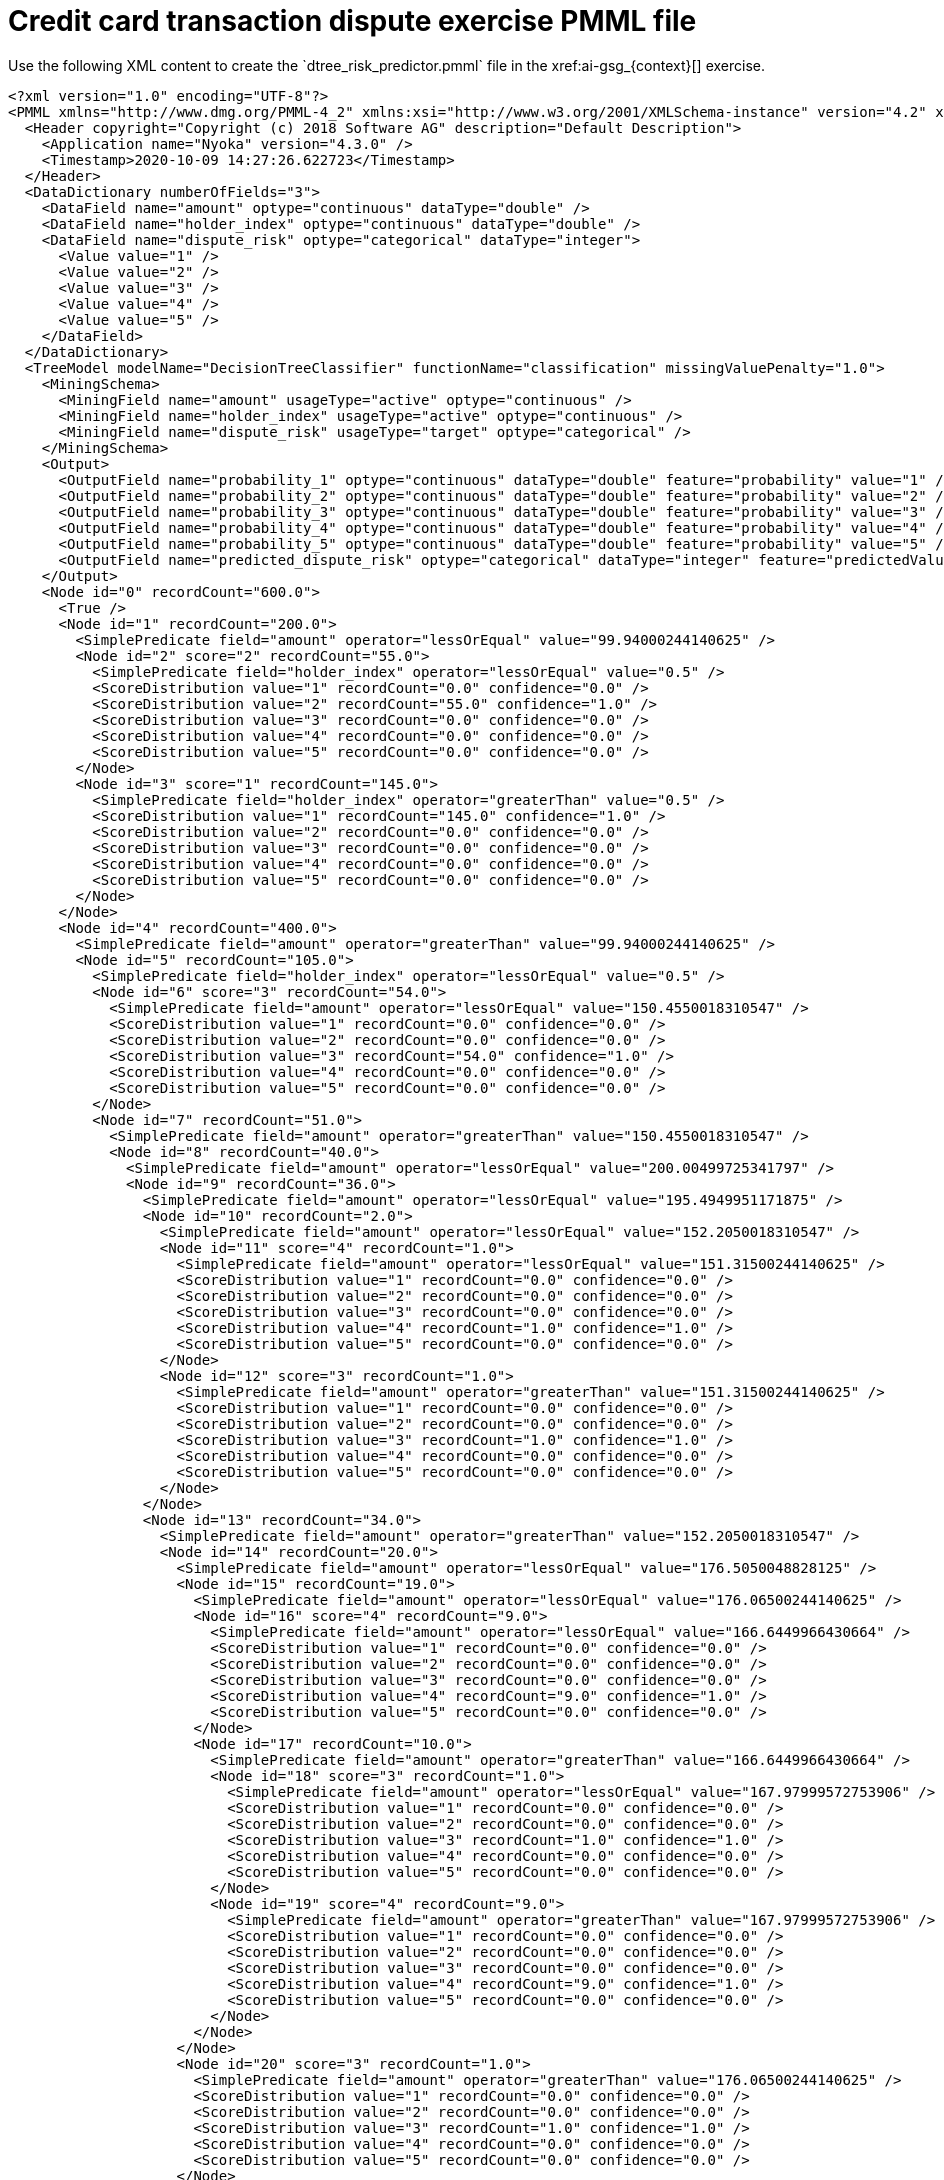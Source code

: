 [id='ai-pmml-ref_{context}']

= Credit card transaction dispute exercise PMML file
Use the following XML content to create the `dtree_risk_predictor.pmml` file in the xref:ai-gsg_{context}[] exercise.

[source, xml]
----
<?xml version="1.0" encoding="UTF-8"?>
<PMML xmlns="http://www.dmg.org/PMML-4_2" xmlns:xsi="http://www.w3.org/2001/XMLSchema-instance" version="4.2" xsi:schemaLocation="http://www.dmg.org/PMML-4_2 http://www.dmg.org/v4-2-1/pmml-4-2.xsd">
  <Header copyright="Copyright (c) 2018 Software AG" description="Default Description">
    <Application name="Nyoka" version="4.3.0" />
    <Timestamp>2020-10-09 14:27:26.622723</Timestamp>
  </Header>
  <DataDictionary numberOfFields="3">
    <DataField name="amount" optype="continuous" dataType="double" />
    <DataField name="holder_index" optype="continuous" dataType="double" />
    <DataField name="dispute_risk" optype="categorical" dataType="integer">
      <Value value="1" />
      <Value value="2" />
      <Value value="3" />
      <Value value="4" />
      <Value value="5" />
    </DataField>
  </DataDictionary>
  <TreeModel modelName="DecisionTreeClassifier" functionName="classification" missingValuePenalty="1.0">
    <MiningSchema>
      <MiningField name="amount" usageType="active" optype="continuous" />
      <MiningField name="holder_index" usageType="active" optype="continuous" />
      <MiningField name="dispute_risk" usageType="target" optype="categorical" />
    </MiningSchema>
    <Output>
      <OutputField name="probability_1" optype="continuous" dataType="double" feature="probability" value="1" />
      <OutputField name="probability_2" optype="continuous" dataType="double" feature="probability" value="2" />
      <OutputField name="probability_3" optype="continuous" dataType="double" feature="probability" value="3" />
      <OutputField name="probability_4" optype="continuous" dataType="double" feature="probability" value="4" />
      <OutputField name="probability_5" optype="continuous" dataType="double" feature="probability" value="5" />
      <OutputField name="predicted_dispute_risk" optype="categorical" dataType="integer" feature="predictedValue" />
    </Output>
    <Node id="0" recordCount="600.0">
      <True />
      <Node id="1" recordCount="200.0">
        <SimplePredicate field="amount" operator="lessOrEqual" value="99.94000244140625" />
        <Node id="2" score="2" recordCount="55.0">
          <SimplePredicate field="holder_index" operator="lessOrEqual" value="0.5" />
          <ScoreDistribution value="1" recordCount="0.0" confidence="0.0" />
          <ScoreDistribution value="2" recordCount="55.0" confidence="1.0" />
          <ScoreDistribution value="3" recordCount="0.0" confidence="0.0" />
          <ScoreDistribution value="4" recordCount="0.0" confidence="0.0" />
          <ScoreDistribution value="5" recordCount="0.0" confidence="0.0" />
        </Node>
        <Node id="3" score="1" recordCount="145.0">
          <SimplePredicate field="holder_index" operator="greaterThan" value="0.5" />
          <ScoreDistribution value="1" recordCount="145.0" confidence="1.0" />
          <ScoreDistribution value="2" recordCount="0.0" confidence="0.0" />
          <ScoreDistribution value="3" recordCount="0.0" confidence="0.0" />
          <ScoreDistribution value="4" recordCount="0.0" confidence="0.0" />
          <ScoreDistribution value="5" recordCount="0.0" confidence="0.0" />
        </Node>
      </Node>
      <Node id="4" recordCount="400.0">
        <SimplePredicate field="amount" operator="greaterThan" value="99.94000244140625" />
        <Node id="5" recordCount="105.0">
          <SimplePredicate field="holder_index" operator="lessOrEqual" value="0.5" />
          <Node id="6" score="3" recordCount="54.0">
            <SimplePredicate field="amount" operator="lessOrEqual" value="150.4550018310547" />
            <ScoreDistribution value="1" recordCount="0.0" confidence="0.0" />
            <ScoreDistribution value="2" recordCount="0.0" confidence="0.0" />
            <ScoreDistribution value="3" recordCount="54.0" confidence="1.0" />
            <ScoreDistribution value="4" recordCount="0.0" confidence="0.0" />
            <ScoreDistribution value="5" recordCount="0.0" confidence="0.0" />
          </Node>
          <Node id="7" recordCount="51.0">
            <SimplePredicate field="amount" operator="greaterThan" value="150.4550018310547" />
            <Node id="8" recordCount="40.0">
              <SimplePredicate field="amount" operator="lessOrEqual" value="200.00499725341797" />
              <Node id="9" recordCount="36.0">
                <SimplePredicate field="amount" operator="lessOrEqual" value="195.4949951171875" />
                <Node id="10" recordCount="2.0">
                  <SimplePredicate field="amount" operator="lessOrEqual" value="152.2050018310547" />
                  <Node id="11" score="4" recordCount="1.0">
                    <SimplePredicate field="amount" operator="lessOrEqual" value="151.31500244140625" />
                    <ScoreDistribution value="1" recordCount="0.0" confidence="0.0" />
                    <ScoreDistribution value="2" recordCount="0.0" confidence="0.0" />
                    <ScoreDistribution value="3" recordCount="0.0" confidence="0.0" />
                    <ScoreDistribution value="4" recordCount="1.0" confidence="1.0" />
                    <ScoreDistribution value="5" recordCount="0.0" confidence="0.0" />
                  </Node>
                  <Node id="12" score="3" recordCount="1.0">
                    <SimplePredicate field="amount" operator="greaterThan" value="151.31500244140625" />
                    <ScoreDistribution value="1" recordCount="0.0" confidence="0.0" />
                    <ScoreDistribution value="2" recordCount="0.0" confidence="0.0" />
                    <ScoreDistribution value="3" recordCount="1.0" confidence="1.0" />
                    <ScoreDistribution value="4" recordCount="0.0" confidence="0.0" />
                    <ScoreDistribution value="5" recordCount="0.0" confidence="0.0" />
                  </Node>
                </Node>
                <Node id="13" recordCount="34.0">
                  <SimplePredicate field="amount" operator="greaterThan" value="152.2050018310547" />
                  <Node id="14" recordCount="20.0">
                    <SimplePredicate field="amount" operator="lessOrEqual" value="176.5050048828125" />
                    <Node id="15" recordCount="19.0">
                      <SimplePredicate field="amount" operator="lessOrEqual" value="176.06500244140625" />
                      <Node id="16" score="4" recordCount="9.0">
                        <SimplePredicate field="amount" operator="lessOrEqual" value="166.6449966430664" />
                        <ScoreDistribution value="1" recordCount="0.0" confidence="0.0" />
                        <ScoreDistribution value="2" recordCount="0.0" confidence="0.0" />
                        <ScoreDistribution value="3" recordCount="0.0" confidence="0.0" />
                        <ScoreDistribution value="4" recordCount="9.0" confidence="1.0" />
                        <ScoreDistribution value="5" recordCount="0.0" confidence="0.0" />
                      </Node>
                      <Node id="17" recordCount="10.0">
                        <SimplePredicate field="amount" operator="greaterThan" value="166.6449966430664" />
                        <Node id="18" score="3" recordCount="1.0">
                          <SimplePredicate field="amount" operator="lessOrEqual" value="167.97999572753906" />
                          <ScoreDistribution value="1" recordCount="0.0" confidence="0.0" />
                          <ScoreDistribution value="2" recordCount="0.0" confidence="0.0" />
                          <ScoreDistribution value="3" recordCount="1.0" confidence="1.0" />
                          <ScoreDistribution value="4" recordCount="0.0" confidence="0.0" />
                          <ScoreDistribution value="5" recordCount="0.0" confidence="0.0" />
                        </Node>
                        <Node id="19" score="4" recordCount="9.0">
                          <SimplePredicate field="amount" operator="greaterThan" value="167.97999572753906" />
                          <ScoreDistribution value="1" recordCount="0.0" confidence="0.0" />
                          <ScoreDistribution value="2" recordCount="0.0" confidence="0.0" />
                          <ScoreDistribution value="3" recordCount="0.0" confidence="0.0" />
                          <ScoreDistribution value="4" recordCount="9.0" confidence="1.0" />
                          <ScoreDistribution value="5" recordCount="0.0" confidence="0.0" />
                        </Node>
                      </Node>
                    </Node>
                    <Node id="20" score="3" recordCount="1.0">
                      <SimplePredicate field="amount" operator="greaterThan" value="176.06500244140625" />
                      <ScoreDistribution value="1" recordCount="0.0" confidence="0.0" />
                      <ScoreDistribution value="2" recordCount="0.0" confidence="0.0" />
                      <ScoreDistribution value="3" recordCount="1.0" confidence="1.0" />
                      <ScoreDistribution value="4" recordCount="0.0" confidence="0.0" />
                      <ScoreDistribution value="5" recordCount="0.0" confidence="0.0" />
                    </Node>
                  </Node>
                  <Node id="21" score="4" recordCount="14.0">
                    <SimplePredicate field="amount" operator="greaterThan" value="176.5050048828125" />
                    <ScoreDistribution value="1" recordCount="0.0" confidence="0.0" />
                    <ScoreDistribution value="2" recordCount="0.0" confidence="0.0" />
                    <ScoreDistribution value="3" recordCount="0.0" confidence="0.0" />
                    <ScoreDistribution value="4" recordCount="14.0" confidence="1.0" />
                    <ScoreDistribution value="5" recordCount="0.0" confidence="0.0" />
                  </Node>
                </Node>
              </Node>
              <Node id="22" recordCount="4.0">
                <SimplePredicate field="amount" operator="greaterThan" value="195.4949951171875" />
                <Node id="23" score="3" recordCount="1.0">
                  <SimplePredicate field="amount" operator="lessOrEqual" value="195.76499938964844" />
                  <ScoreDistribution value="1" recordCount="0.0" confidence="0.0" />
                  <ScoreDistribution value="2" recordCount="0.0" confidence="0.0" />
                  <ScoreDistribution value="3" recordCount="1.0" confidence="1.0" />
                  <ScoreDistribution value="4" recordCount="0.0" confidence="0.0" />
                  <ScoreDistribution value="5" recordCount="0.0" confidence="0.0" />
                </Node>
                <Node id="24" recordCount="3.0">
                  <SimplePredicate field="amount" operator="greaterThan" value="195.76499938964844" />
                  <Node id="25" score="4" recordCount="1.0">
                    <SimplePredicate field="amount" operator="lessOrEqual" value="196.74500274658203" />
                    <ScoreDistribution value="1" recordCount="0.0" confidence="0.0" />
                    <ScoreDistribution value="2" recordCount="0.0" confidence="0.0" />
                    <ScoreDistribution value="3" recordCount="0.0" confidence="0.0" />
                    <ScoreDistribution value="4" recordCount="1.0" confidence="1.0" />
                    <ScoreDistribution value="5" recordCount="0.0" confidence="0.0" />
                  </Node>
                  <Node id="26" recordCount="2.0">
                    <SimplePredicate field="amount" operator="greaterThan" value="196.74500274658203" />
                    <Node id="27" score="3" recordCount="1.0">
                      <SimplePredicate field="amount" operator="lessOrEqual" value="197.5800018310547" />
                      <ScoreDistribution value="1" recordCount="0.0" confidence="0.0" />
                      <ScoreDistribution value="2" recordCount="0.0" confidence="0.0" />
                      <ScoreDistribution value="3" recordCount="1.0" confidence="1.0" />
                      <ScoreDistribution value="4" recordCount="0.0" confidence="0.0" />
                      <ScoreDistribution value="5" recordCount="0.0" confidence="0.0" />
                    </Node>
                    <Node id="28" score="4" recordCount="1.0">
                      <SimplePredicate field="amount" operator="greaterThan" value="197.5800018310547" />
                      <ScoreDistribution value="1" recordCount="0.0" confidence="0.0" />
                      <ScoreDistribution value="2" recordCount="0.0" confidence="0.0" />
                      <ScoreDistribution value="3" recordCount="0.0" confidence="0.0" />
                      <ScoreDistribution value="4" recordCount="1.0" confidence="1.0" />
                      <ScoreDistribution value="5" recordCount="0.0" confidence="0.0" />
                    </Node>
                  </Node>
                </Node>
              </Node>
            </Node>
            <Node id="29" score="5" recordCount="11.0">
              <SimplePredicate field="amount" operator="greaterThan" value="200.00499725341797" />
              <ScoreDistribution value="1" recordCount="0.0" confidence="0.0" />
              <ScoreDistribution value="2" recordCount="0.0" confidence="0.0" />
              <ScoreDistribution value="3" recordCount="0.0" confidence="0.0" />
              <ScoreDistribution value="4" recordCount="0.0" confidence="0.0" />
              <ScoreDistribution value="5" recordCount="11.0" confidence="1.0" />
            </Node>
          </Node>
        </Node>
        <Node id="30" recordCount="295.0">
          <SimplePredicate field="holder_index" operator="greaterThan" value="0.5" />
          <Node id="31" score="2" recordCount="170.0">
            <SimplePredicate field="amount" operator="lessOrEqual" value="150.93499755859375" />
            <ScoreDistribution value="1" recordCount="0.0" confidence="0.0" />
            <ScoreDistribution value="2" recordCount="170.0" confidence="1.0" />
            <ScoreDistribution value="3" recordCount="0.0" confidence="0.0" />
            <ScoreDistribution value="4" recordCount="0.0" confidence="0.0" />
            <ScoreDistribution value="5" recordCount="0.0" confidence="0.0" />
          </Node>
          <Node id="32" recordCount="125.0">
            <SimplePredicate field="amount" operator="greaterThan" value="150.93499755859375" />
            <Node id="33" recordCount="80.0">
              <SimplePredicate field="holder_index" operator="lessOrEqual" value="2.5" />
              <Node id="34" recordCount="66.0">
                <SimplePredicate field="amount" operator="lessOrEqual" value="199.13500213623047" />
                <Node id="35" score="3" recordCount="10.0">
                  <SimplePredicate field="amount" operator="lessOrEqual" value="155.56999969482422" />
                  <ScoreDistribution value="1" recordCount="0.0" confidence="0.0" />
                  <ScoreDistribution value="2" recordCount="0.0" confidence="0.0" />
                  <ScoreDistribution value="3" recordCount="10.0" confidence="1.0" />
                  <ScoreDistribution value="4" recordCount="0.0" confidence="0.0" />
                  <ScoreDistribution value="5" recordCount="0.0" confidence="0.0" />
                </Node>
                <Node id="36" recordCount="56.0">
                  <SimplePredicate field="amount" operator="greaterThan" value="155.56999969482422" />
                  <Node id="37" score="2" recordCount="1.0">
                    <SimplePredicate field="amount" operator="lessOrEqual" value="155.9000015258789" />
                    <ScoreDistribution value="1" recordCount="0.0" confidence="0.0" />
                    <ScoreDistribution value="2" recordCount="1.0" confidence="1.0" />
                    <ScoreDistribution value="3" recordCount="0.0" confidence="0.0" />
                    <ScoreDistribution value="4" recordCount="0.0" confidence="0.0" />
                    <ScoreDistribution value="5" recordCount="0.0" confidence="0.0" />
                  </Node>
                  <Node id="38" recordCount="55.0">
                    <SimplePredicate field="amount" operator="greaterThan" value="155.9000015258789" />
                    <Node id="39" recordCount="31.0">
                      <SimplePredicate field="amount" operator="lessOrEqual" value="176.3699951171875" />
                      <Node id="40" recordCount="30.0">
                        <SimplePredicate field="amount" operator="lessOrEqual" value="175.72000122070312" />
                        <Node id="41" recordCount="19.0">
                          <SimplePredicate field="amount" operator="lessOrEqual" value="168.06999969482422" />
                          <Node id="42" recordCount="6.0">
                            <SimplePredicate field="amount" operator="lessOrEqual" value="158.125" />
                            <Node id="43" score="3" recordCount="5.0">
                              <SimplePredicate field="amount" operator="lessOrEqual" value="157.85499572753906" />
                              <ScoreDistribution value="1" recordCount="0.0" confidence="0.0" />
                              <ScoreDistribution value="2" recordCount="0.0" confidence="0.0" />
                              <ScoreDistribution value="3" recordCount="5.0" confidence="1.0" />
                              <ScoreDistribution value="4" recordCount="0.0" confidence="0.0" />
                              <ScoreDistribution value="5" recordCount="0.0" confidence="0.0" />
                            </Node>
                            <Node id="44" score="2" recordCount="1.0">
                              <SimplePredicate field="amount" operator="greaterThan" value="157.85499572753906" />
                              <ScoreDistribution value="1" recordCount="0.0" confidence="0.0" />
                              <ScoreDistribution value="2" recordCount="1.0" confidence="1.0" />
                              <ScoreDistribution value="3" recordCount="0.0" confidence="0.0" />
                              <ScoreDistribution value="4" recordCount="0.0" confidence="0.0" />
                              <ScoreDistribution value="5" recordCount="0.0" confidence="0.0" />
                            </Node>
                          </Node>
                          <Node id="45" score="3" recordCount="13.0">
                            <SimplePredicate field="amount" operator="greaterThan" value="158.125" />
                            <ScoreDistribution value="1" recordCount="0.0" confidence="0.0" />
                            <ScoreDistribution value="2" recordCount="0.0" confidence="0.0" />
                            <ScoreDistribution value="3" recordCount="13.0" confidence="1.0" />
                            <ScoreDistribution value="4" recordCount="0.0" confidence="0.0" />
                            <ScoreDistribution value="5" recordCount="0.0" confidence="0.0" />
                          </Node>
                        </Node>
                        <Node id="46" recordCount="11.0">
                          <SimplePredicate field="amount" operator="greaterThan" value="168.06999969482422" />
                          <Node id="47" score="2" recordCount="1.0">
                            <SimplePredicate field="amount" operator="lessOrEqual" value="168.69499969482422" />
                            <ScoreDistribution value="1" recordCount="0.0" confidence="0.0" />
                            <ScoreDistribution value="2" recordCount="1.0" confidence="1.0" />
                            <ScoreDistribution value="3" recordCount="0.0" confidence="0.0" />
                            <ScoreDistribution value="4" recordCount="0.0" confidence="0.0" />
                            <ScoreDistribution value="5" recordCount="0.0" confidence="0.0" />
                          </Node>
                          <Node id="48" recordCount="10.0">
                            <SimplePredicate field="amount" operator="greaterThan" value="168.69499969482422" />
                            <Node id="49" recordCount="4.0">
                              <SimplePredicate field="holder_index" operator="lessOrEqual" value="1.5" />
                              <Node id="50" score="2" recordCount="1.0">
                                <SimplePredicate field="amount" operator="lessOrEqual" value="172.0250015258789" />
                                <ScoreDistribution value="1" recordCount="0.0" confidence="0.0" />
                                <ScoreDistribution value="2" recordCount="1.0" confidence="1.0" />
                                <ScoreDistribution value="3" recordCount="0.0" confidence="0.0" />
                                <ScoreDistribution value="4" recordCount="0.0" confidence="0.0" />
                                <ScoreDistribution value="5" recordCount="0.0" confidence="0.0" />
                              </Node>
                              <Node id="51" score="3" recordCount="3.0">
                                <SimplePredicate field="amount" operator="greaterThan" value="172.0250015258789" />
                                <ScoreDistribution value="1" recordCount="0.0" confidence="0.0" />
                                <ScoreDistribution value="2" recordCount="0.0" confidence="0.0" />
                                <ScoreDistribution value="3" recordCount="3.0" confidence="1.0" />
                                <ScoreDistribution value="4" recordCount="0.0" confidence="0.0" />
                                <ScoreDistribution value="5" recordCount="0.0" confidence="0.0" />
                              </Node>
                            </Node>
                            <Node id="52" score="3" recordCount="6.0">
                              <SimplePredicate field="holder_index" operator="greaterThan" value="1.5" />
                              <ScoreDistribution value="1" recordCount="0.0" confidence="0.0" />
                              <ScoreDistribution value="2" recordCount="0.0" confidence="0.0" />
                              <ScoreDistribution value="3" recordCount="6.0" confidence="1.0" />
                              <ScoreDistribution value="4" recordCount="0.0" confidence="0.0" />
                              <ScoreDistribution value="5" recordCount="0.0" confidence="0.0" />
                            </Node>
                          </Node>
                        </Node>
                      </Node>
                      <Node id="53" score="2" recordCount="1.0">
                        <SimplePredicate field="amount" operator="greaterThan" value="175.72000122070312" />
                        <ScoreDistribution value="1" recordCount="0.0" confidence="0.0" />
                        <ScoreDistribution value="2" recordCount="1.0" confidence="1.0" />
                        <ScoreDistribution value="3" recordCount="0.0" confidence="0.0" />
                        <ScoreDistribution value="4" recordCount="0.0" confidence="0.0" />
                        <ScoreDistribution value="5" recordCount="0.0" confidence="0.0" />
                      </Node>
                    </Node>
                    <Node id="54" recordCount="24.0">
                      <SimplePredicate field="amount" operator="greaterThan" value="176.3699951171875" />
                      <Node id="55" score="3" recordCount="16.0">
                        <SimplePredicate field="amount" operator="lessOrEqual" value="192.0999984741211" />
                        <ScoreDistribution value="1" recordCount="0.0" confidence="0.0" />
                        <ScoreDistribution value="2" recordCount="0.0" confidence="0.0" />
                        <ScoreDistribution value="3" recordCount="16.0" confidence="1.0" />
                        <ScoreDistribution value="4" recordCount="0.0" confidence="0.0" />
                        <ScoreDistribution value="5" recordCount="0.0" confidence="0.0" />
                      </Node>
                      <Node id="56" recordCount="8.0">
                        <SimplePredicate field="amount" operator="greaterThan" value="192.0999984741211" />
                        <Node id="57" score="2" recordCount="1.0">
                          <SimplePredicate field="amount" operator="lessOrEqual" value="192.75499725341797" />
                          <ScoreDistribution value="1" recordCount="0.0" confidence="0.0" />
                          <ScoreDistribution value="2" recordCount="1.0" confidence="1.0" />
                          <ScoreDistribution value="3" recordCount="0.0" confidence="0.0" />
                          <ScoreDistribution value="4" recordCount="0.0" confidence="0.0" />
                          <ScoreDistribution value="5" recordCount="0.0" confidence="0.0" />
                        </Node>
                        <Node id="58" score="3" recordCount="7.0">
                          <SimplePredicate field="amount" operator="greaterThan" value="192.75499725341797" />
                          <ScoreDistribution value="1" recordCount="0.0" confidence="0.0" />
                          <ScoreDistribution value="2" recordCount="0.0" confidence="0.0" />
                          <ScoreDistribution value="3" recordCount="7.0" confidence="1.0" />
                          <ScoreDistribution value="4" recordCount="0.0" confidence="0.0" />
                          <ScoreDistribution value="5" recordCount="0.0" confidence="0.0" />
                        </Node>
                      </Node>
                    </Node>
                  </Node>
                </Node>
              </Node>
              <Node id="59" recordCount="14.0">
                <SimplePredicate field="amount" operator="greaterThan" value="199.13500213623047" />
                <Node id="60" score="5" recordCount="10.0">
                  <SimplePredicate field="holder_index" operator="lessOrEqual" value="1.5" />
                  <ScoreDistribution value="1" recordCount="0.0" confidence="0.0" />
                  <ScoreDistribution value="2" recordCount="0.0" confidence="0.0" />
                  <ScoreDistribution value="3" recordCount="0.0" confidence="0.0" />
                  <ScoreDistribution value="4" recordCount="0.0" confidence="0.0" />
                  <ScoreDistribution value="5" recordCount="10.0" confidence="1.0" />
                </Node>
                <Node id="61" score="4" recordCount="4.0">
                  <SimplePredicate field="holder_index" operator="greaterThan" value="1.5" />
                  <ScoreDistribution value="1" recordCount="0.0" confidence="0.0" />
                  <ScoreDistribution value="2" recordCount="0.0" confidence="0.0" />
                  <ScoreDistribution value="3" recordCount="0.0" confidence="0.0" />
                  <ScoreDistribution value="4" recordCount="4.0" confidence="1.0" />
                  <ScoreDistribution value="5" recordCount="0.0" confidence="0.0" />
                </Node>
              </Node>
            </Node>
            <Node id="62" recordCount="45.0">
              <SimplePredicate field="holder_index" operator="greaterThan" value="2.5" />
              <Node id="63" score="2" recordCount="37.0">
                <SimplePredicate field="amount" operator="lessOrEqual" value="199.13999938964844" />
                <ScoreDistribution value="1" recordCount="0.0" confidence="0.0" />
                <ScoreDistribution value="2" recordCount="37.0" confidence="1.0" />
                <ScoreDistribution value="3" recordCount="0.0" confidence="0.0" />
                <ScoreDistribution value="4" recordCount="0.0" confidence="0.0" />
                <ScoreDistribution value="5" recordCount="0.0" confidence="0.0" />
              </Node>
              <Node id="64" score="4" recordCount="8.0">
                <SimplePredicate field="amount" operator="greaterThan" value="199.13999938964844" />
                <ScoreDistribution value="1" recordCount="0.0" confidence="0.0" />
                <ScoreDistribution value="2" recordCount="0.0" confidence="0.0" />
                <ScoreDistribution value="3" recordCount="0.0" confidence="0.0" />
                <ScoreDistribution value="4" recordCount="8.0" confidence="1.0" />
                <ScoreDistribution value="5" recordCount="0.0" confidence="0.0" />
              </Node>
            </Node>
          </Node>
        </Node>
      </Node>
    </Node>
  </TreeModel>
</PMML>
----
